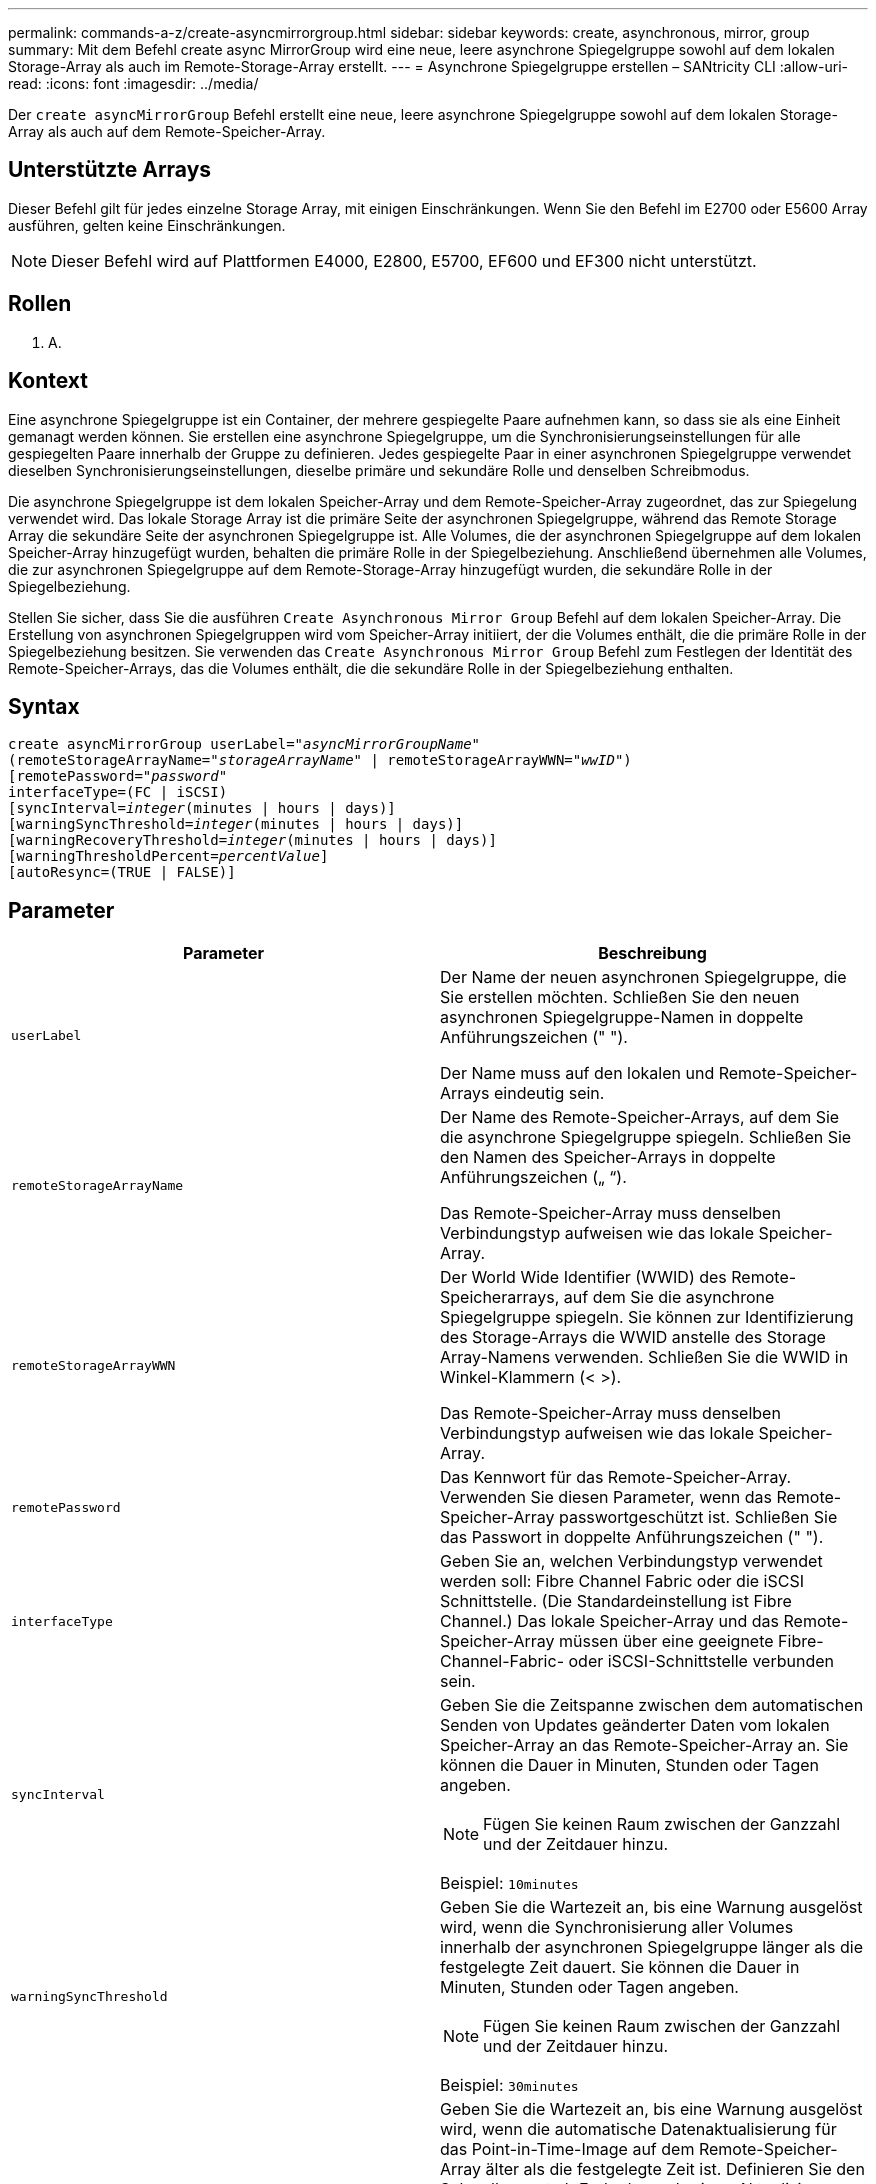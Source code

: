 ---
permalink: commands-a-z/create-asyncmirrorgroup.html 
sidebar: sidebar 
keywords: create, asynchronous, mirror, group 
summary: Mit dem Befehl create async MirrorGroup wird eine neue, leere asynchrone Spiegelgruppe sowohl auf dem lokalen Storage-Array als auch im Remote-Storage-Array erstellt. 
---
= Asynchrone Spiegelgruppe erstellen – SANtricity CLI
:allow-uri-read: 
:icons: font
:imagesdir: ../media/


[role="lead"]
Der `create asyncMirrorGroup` Befehl erstellt eine neue, leere asynchrone Spiegelgruppe sowohl auf dem lokalen Storage-Array als auch auf dem Remote-Speicher-Array.



== Unterstützte Arrays

Dieser Befehl gilt für jedes einzelne Storage Array, mit einigen Einschränkungen. Wenn Sie den Befehl im E2700 oder E5600 Array ausführen, gelten keine Einschränkungen.

[NOTE]
====
Dieser Befehl wird auf Plattformen E4000, E2800, E5700, EF600 und EF300 nicht unterstützt.

====


== Rollen

K. A.



== Kontext

Eine asynchrone Spiegelgruppe ist ein Container, der mehrere gespiegelte Paare aufnehmen kann, so dass sie als eine Einheit gemanagt werden können. Sie erstellen eine asynchrone Spiegelgruppe, um die Synchronisierungseinstellungen für alle gespiegelten Paare innerhalb der Gruppe zu definieren. Jedes gespiegelte Paar in einer asynchronen Spiegelgruppe verwendet dieselben Synchronisierungseinstellungen, dieselbe primäre und sekundäre Rolle und denselben Schreibmodus.

Die asynchrone Spiegelgruppe ist dem lokalen Speicher-Array und dem Remote-Speicher-Array zugeordnet, das zur Spiegelung verwendet wird. Das lokale Storage Array ist die primäre Seite der asynchronen Spiegelgruppe, während das Remote Storage Array die sekundäre Seite der asynchronen Spiegelgruppe ist. Alle Volumes, die der asynchronen Spiegelgruppe auf dem lokalen Speicher-Array hinzugefügt wurden, behalten die primäre Rolle in der Spiegelbeziehung. Anschließend übernehmen alle Volumes, die zur asynchronen Spiegelgruppe auf dem Remote-Storage-Array hinzugefügt wurden, die sekundäre Rolle in der Spiegelbeziehung.

Stellen Sie sicher, dass Sie die ausführen `Create Asynchronous Mirror Group` Befehl auf dem lokalen Speicher-Array. Die Erstellung von asynchronen Spiegelgruppen wird vom Speicher-Array initiiert, der die Volumes enthält, die die primäre Rolle in der Spiegelbeziehung besitzen. Sie verwenden das `Create Asynchronous Mirror Group` Befehl zum Festlegen der Identität des Remote-Speicher-Arrays, das die Volumes enthält, die die sekundäre Rolle in der Spiegelbeziehung enthalten.



== Syntax

[source, cli, subs="+macros"]
----
create asyncMirrorGroup userLabel=pass:quotes[_"asyncMirrorGroupName"_]
(remoteStorageArrayName=pass:quotes[_"storageArrayName"_] | remoteStorageArrayWWN=pass:quotes[_"wwID"_])
[remotePassword=pass:quotes[_"password"_]
interfaceType=(FC | iSCSI)
[syncInterval=pass:quotes[_integer_](minutes | hours | days)]
[warningSyncThreshold=pass:quotes[_integer_](minutes | hours | days)]
[warningRecoveryThreshold=pass:quotes[_integer_](minutes | hours | days)]
[warningThresholdPercent=pass:quotes[_percentValue_]]
[autoResync=(TRUE | FALSE)]
----


== Parameter

|===
| Parameter | Beschreibung 


 a| 
`userLabel`
 a| 
Der Name der neuen asynchronen Spiegelgruppe, die Sie erstellen möchten. Schließen Sie den neuen asynchronen Spiegelgruppe-Namen in doppelte Anführungszeichen (" ").

Der Name muss auf den lokalen und Remote-Speicher-Arrays eindeutig sein.



 a| 
`remoteStorageArrayName`
 a| 
Der Name des Remote-Speicher-Arrays, auf dem Sie die asynchrone Spiegelgruppe spiegeln. Schließen Sie den Namen des Speicher-Arrays in doppelte Anführungszeichen („ “).

Das Remote-Speicher-Array muss denselben Verbindungstyp aufweisen wie das lokale Speicher-Array.



 a| 
`remoteStorageArrayWWN`
 a| 
Der World Wide Identifier (WWID) des Remote-Speicherarrays, auf dem Sie die asynchrone Spiegelgruppe spiegeln. Sie können zur Identifizierung des Storage-Arrays die WWID anstelle des Storage Array-Namens verwenden. Schließen Sie die WWID in Winkel-Klammern (< >).

Das Remote-Speicher-Array muss denselben Verbindungstyp aufweisen wie das lokale Speicher-Array.



 a| 
`remotePassword`
 a| 
Das Kennwort für das Remote-Speicher-Array. Verwenden Sie diesen Parameter, wenn das Remote-Speicher-Array passwortgeschützt ist. Schließen Sie das Passwort in doppelte Anführungszeichen (" ").



 a| 
`interfaceType`
 a| 
Geben Sie an, welchen Verbindungstyp verwendet werden soll: Fibre Channel Fabric oder die iSCSI Schnittstelle. (Die Standardeinstellung ist Fibre Channel.) Das lokale Speicher-Array und das Remote-Speicher-Array müssen über eine geeignete Fibre-Channel-Fabric- oder iSCSI-Schnittstelle verbunden sein.



 a| 
`syncInterval`
 a| 
Geben Sie die Zeitspanne zwischen dem automatischen Senden von Updates geänderter Daten vom lokalen Speicher-Array an das Remote-Speicher-Array an. Sie können die Dauer in Minuten, Stunden oder Tagen angeben.

[NOTE]
====
Fügen Sie keinen Raum zwischen der Ganzzahl und der Zeitdauer hinzu.

====
Beispiel: `10minutes`



 a| 
`warningSyncThreshold`
 a| 
Geben Sie die Wartezeit an, bis eine Warnung ausgelöst wird, wenn die Synchronisierung aller Volumes innerhalb der asynchronen Spiegelgruppe länger als die festgelegte Zeit dauert. Sie können die Dauer in Minuten, Stunden oder Tagen angeben.

[NOTE]
====
Fügen Sie keinen Raum zwischen der Ganzzahl und der Zeitdauer hinzu.

====
Beispiel: `30minutes`



 a| 
`warningRecoveryThreshold`
 a| 
Geben Sie die Wartezeit an, bis eine Warnung ausgelöst wird, wenn die automatische Datenaktualisierung für das Point-in-Time-Image auf dem Remote-Speicher-Array älter als die festgelegte Zeit ist. Definieren Sie den Schwellenwert ab Ende der vorherigen Aktualisierung. Sie können die Dauer in Minuten, Stunden oder Tagen angeben.

[NOTE]
====
Sie müssen festlegen, dass der Schwellenwert für den Wiederherstellungspunkt doppelt so groß ist wie der Schwellenwert für das Synchronisierungsintervall.

====
[NOTE]
====
Fügen Sie keinen Raum zwischen der Ganzzahl und der Zeitdauer hinzu.

====
Beispiel: `60minutes`



 a| 
`warningThresholdPercent`
 a| 
Geben Sie die Wartezeit an, bis eine Warnung ausgelöst wird, wenn die Kapazität eines Spiegelspeicher-Volumes den definierten Prozentsatz erreicht. Definieren Sie den Schwellenwert um den Prozentsatz (%) der verbleibenden Kapazität.



 a| 
`autoResync`
 a| 
Die Einstellungen für die automatische Neusynchronisierung zwischen den primären Volumes und den sekundären Volumes eines asynchronen gespiegelten Paares innerhalb einer asynchronen Spiegelgruppe. Dieser Parameter verfügt über die folgenden Werte:

* `enabled` -- Automatische Neusynchronisierung ist eingeschaltet. Sie müssen nichts weiter tun, um das primäre Volume und das sekundäre Volume neu zu synchronisieren.
* `disabled` -- Automatische Neusynchronisierung ist deaktiviert. Zum erneuten Synchronisieren des primären Volumes und des sekundären Volumes müssen Sie den ausführen `resume asyncMirrorGroup` Befehl.


|===


== Hinweise

* Die Funktion Asynchronous Mirroring muss auf den lokalen und Remote-Storage-Arrays aktiviert sein, die für Spiegelaktivitäten verwendet werden.
* Sie können eine beliebige Kombination aus alphanumerischen Zeichen, Bindestriche und Unterstrichen für die Namen verwenden. Namen können maximal 30 Zeichen lang sein.
* Die lokalen und Remote-Speicher-Arrays müssen über eine Fibre Channel Fabric- oder iSCSI-Schnittstelle verbunden sein.
* Passwörter werden auf jedem Storage-Array in einer Management-Domäne gespeichert. Wenn ein Kennwort noch nicht festgelegt wurde, benötigen Sie kein Kennwort. Das Passwort kann eine beliebige Kombination aus alphanumerischen Zeichen mit maximal 30 Zeichen sein. (Sie können ein Passwort für das Speicherarray mit dem definieren `set storageArray` Befehl.)
* Je nach Konfiguration gibt es eine maximale Anzahl von asynchronen Spiegelgruppen, die Sie auf einem Storage-Array erstellen können.
* Asynchrone Spiegelgruppen werden leer erstellt und später gespiegelte Paare hinzugefügt. Zu einer asynchronen Spiegelgruppe können nur gespiegelte Paare hinzugefügt werden. Jedes gespiegelte Paar ist genau einer asynchronen Spiegelgruppe zugeordnet.
* Der asynchrone Mirroring-Prozess wird in einem definierten Synchronisierungsintervall gestartet. Regelmäßige, zeitpunktgenaue Images werden repliziert, da nur die geänderten Daten kopiert werden, nicht das gesamte Volume.




== Minimale Firmware-Stufe

7.84

11.80 bietet Unterstützung für EF600 und EF300 Arrays
